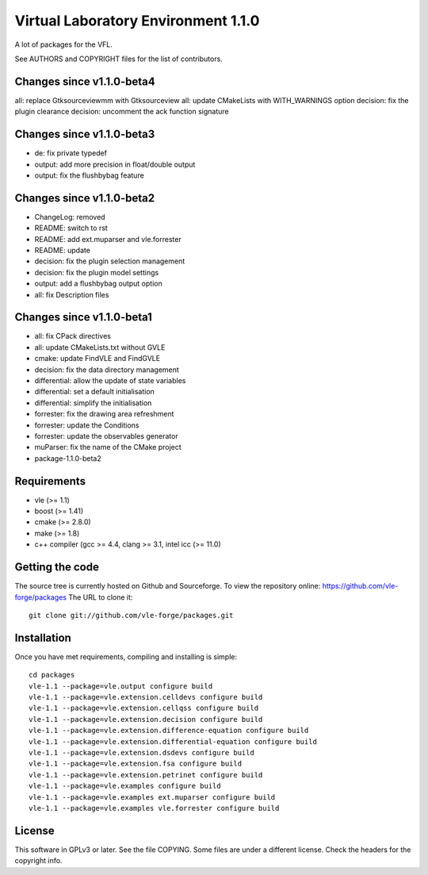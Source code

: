 ====================================
Virtual Laboratory Environment 1.1.0
====================================

A lot of packages for the VFL.

See AUTHORS and COPYRIGHT files for the list of contributors.

Changes since v1.1.0-beta4
--------------------------

all: replace Gtksourceviewmm with Gtksourceview
all: update CMakeLists with WITH_WARNINGS option
decision: fix the plugin clearance
decision: uncomment the ack function signature

Changes since v1.1.0-beta3
--------------------------

- de: fix private typedef
- output: add more precision in float/double output
- output: fix the flushbybag feature

Changes since v1.1.0-beta2
--------------------------

- ChangeLog: removed
- README: switch to rst
- README: add ext.muparser and vle.forrester
- README: update
- decision: fix the plugin selection management
- decision: fix the plugin model settings
- output: add a flushbybag output option
- all: fix Description files

Changes since v1.1.0-beta1
--------------------------

- all: fix CPack directives
- all: update CMakeLists.txt without GVLE
- cmake: update FindVLE and FindGVLE
- decision: fix the data directory management
- differential: allow the update of state variables
- differential: set a default initialisation
- differential: simplify the initialisation
- forrester: fix the drawing area refreshment
- forrester: update the Conditions
- forrester: update the observables generator
- muParser: fix the name of the CMake project
- package-1.1.0-beta2

Requirements
------------

* vle (>= 1.1)
* boost (>= 1.41)
* cmake (>= 2.8.0)
* make (>= 1.8)
* c++ compiler (gcc >= 4.4, clang >= 3.1, intel icc (>= 11.0)

Getting the code
----------------

The source tree is currently hosted on Github and Sourceforge. To view the
repository online: https://github.com/vle-forge/packages The URL to clone it:

::

 git clone git://github.com/vle-forge/packages.git

Installation
------------

Once you have met requirements, compiling and installing is simple:

::

 cd packages
 vle-1.1 --package=vle.output configure build
 vle-1.1 --package=vle.extension.celldevs configure build
 vle-1.1 --package=vle.extension.cellqss configure build
 vle-1.1 --package=vle.extension.decision configure build
 vle-1.1 --package=vle.extension.difference-equation configure build
 vle-1.1 --package=vle.extension.differential-equation configure build
 vle-1.1 --package=vle.extension.dsdevs configure build
 vle-1.1 --package=vle.extension.fsa configure build
 vle-1.1 --package=vle.extension.petrinet configure build
 vle-1.1 --package=vle.examples configure build
 vle-1.1 --package=vle.examples ext.muparser configure build
 vle-1.1 --package=vle.examples vle.forrester configure build

License
-------

This software in GPLv3 or later. See the file COPYING. Some files are under a
different license. Check the headers for the copyright info.
